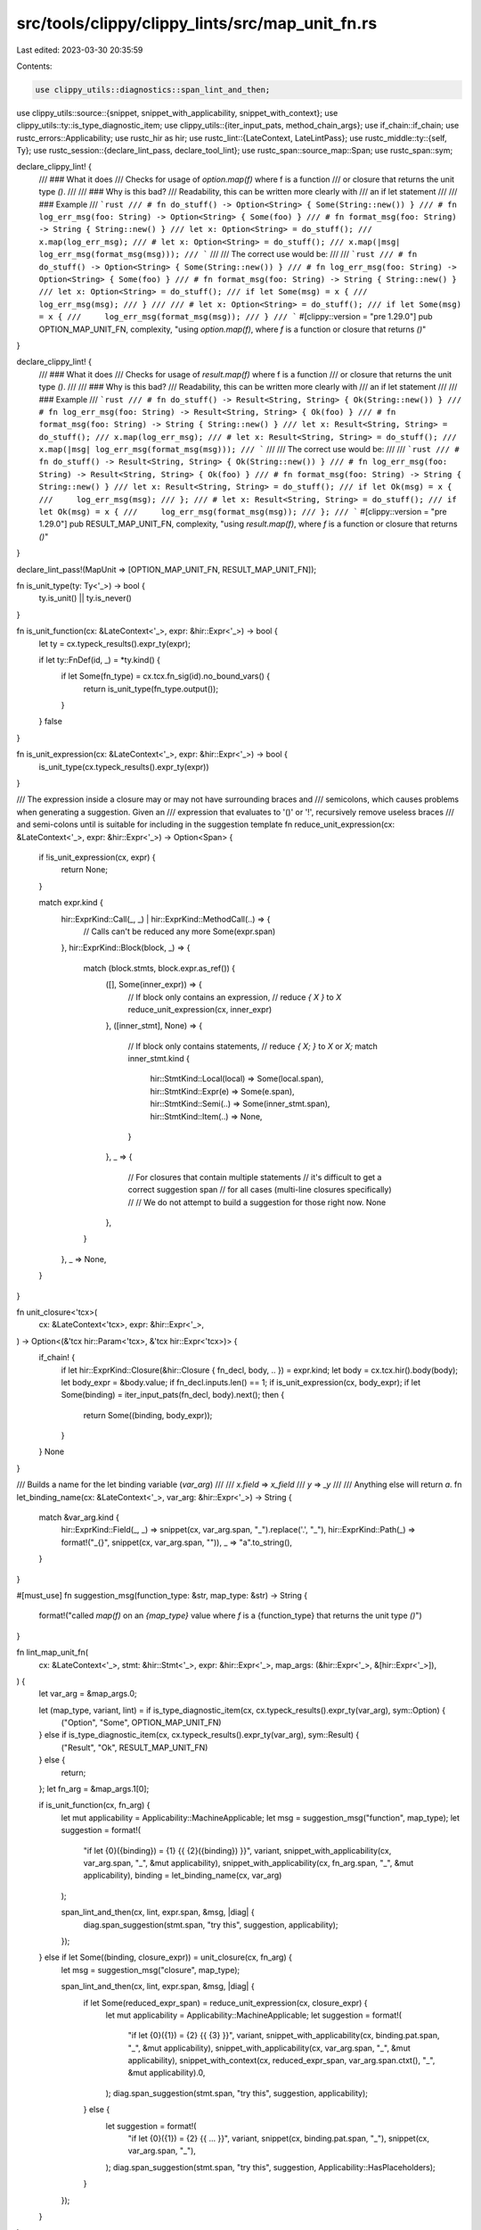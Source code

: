 src/tools/clippy/clippy_lints/src/map_unit_fn.rs
================================================

Last edited: 2023-03-30 20:35:59

Contents:

.. code-block:: rs

    use clippy_utils::diagnostics::span_lint_and_then;
use clippy_utils::source::{snippet, snippet_with_applicability, snippet_with_context};
use clippy_utils::ty::is_type_diagnostic_item;
use clippy_utils::{iter_input_pats, method_chain_args};
use if_chain::if_chain;
use rustc_errors::Applicability;
use rustc_hir as hir;
use rustc_lint::{LateContext, LateLintPass};
use rustc_middle::ty::{self, Ty};
use rustc_session::{declare_lint_pass, declare_tool_lint};
use rustc_span::source_map::Span;
use rustc_span::sym;

declare_clippy_lint! {
    /// ### What it does
    /// Checks for usage of `option.map(f)` where f is a function
    /// or closure that returns the unit type `()`.
    ///
    /// ### Why is this bad?
    /// Readability, this can be written more clearly with
    /// an if let statement
    ///
    /// ### Example
    /// ```rust
    /// # fn do_stuff() -> Option<String> { Some(String::new()) }
    /// # fn log_err_msg(foo: String) -> Option<String> { Some(foo) }
    /// # fn format_msg(foo: String) -> String { String::new() }
    /// let x: Option<String> = do_stuff();
    /// x.map(log_err_msg);
    /// # let x: Option<String> = do_stuff();
    /// x.map(|msg| log_err_msg(format_msg(msg)));
    /// ```
    ///
    /// The correct use would be:
    ///
    /// ```rust
    /// # fn do_stuff() -> Option<String> { Some(String::new()) }
    /// # fn log_err_msg(foo: String) -> Option<String> { Some(foo) }
    /// # fn format_msg(foo: String) -> String { String::new() }
    /// let x: Option<String> = do_stuff();
    /// if let Some(msg) = x {
    ///     log_err_msg(msg);
    /// }
    ///
    /// # let x: Option<String> = do_stuff();
    /// if let Some(msg) = x {
    ///     log_err_msg(format_msg(msg));
    /// }
    /// ```
    #[clippy::version = "pre 1.29.0"]
    pub OPTION_MAP_UNIT_FN,
    complexity,
    "using `option.map(f)`, where `f` is a function or closure that returns `()`"
}

declare_clippy_lint! {
    /// ### What it does
    /// Checks for usage of `result.map(f)` where f is a function
    /// or closure that returns the unit type `()`.
    ///
    /// ### Why is this bad?
    /// Readability, this can be written more clearly with
    /// an if let statement
    ///
    /// ### Example
    /// ```rust
    /// # fn do_stuff() -> Result<String, String> { Ok(String::new()) }
    /// # fn log_err_msg(foo: String) -> Result<String, String> { Ok(foo) }
    /// # fn format_msg(foo: String) -> String { String::new() }
    /// let x: Result<String, String> = do_stuff();
    /// x.map(log_err_msg);
    /// # let x: Result<String, String> = do_stuff();
    /// x.map(|msg| log_err_msg(format_msg(msg)));
    /// ```
    ///
    /// The correct use would be:
    ///
    /// ```rust
    /// # fn do_stuff() -> Result<String, String> { Ok(String::new()) }
    /// # fn log_err_msg(foo: String) -> Result<String, String> { Ok(foo) }
    /// # fn format_msg(foo: String) -> String { String::new() }
    /// let x: Result<String, String> = do_stuff();
    /// if let Ok(msg) = x {
    ///     log_err_msg(msg);
    /// };
    /// # let x: Result<String, String> = do_stuff();
    /// if let Ok(msg) = x {
    ///     log_err_msg(format_msg(msg));
    /// };
    /// ```
    #[clippy::version = "pre 1.29.0"]
    pub RESULT_MAP_UNIT_FN,
    complexity,
    "using `result.map(f)`, where `f` is a function or closure that returns `()`"
}

declare_lint_pass!(MapUnit => [OPTION_MAP_UNIT_FN, RESULT_MAP_UNIT_FN]);

fn is_unit_type(ty: Ty<'_>) -> bool {
    ty.is_unit() || ty.is_never()
}

fn is_unit_function(cx: &LateContext<'_>, expr: &hir::Expr<'_>) -> bool {
    let ty = cx.typeck_results().expr_ty(expr);

    if let ty::FnDef(id, _) = *ty.kind() {
        if let Some(fn_type) = cx.tcx.fn_sig(id).no_bound_vars() {
            return is_unit_type(fn_type.output());
        }
    }
    false
}

fn is_unit_expression(cx: &LateContext<'_>, expr: &hir::Expr<'_>) -> bool {
    is_unit_type(cx.typeck_results().expr_ty(expr))
}

/// The expression inside a closure may or may not have surrounding braces and
/// semicolons, which causes problems when generating a suggestion. Given an
/// expression that evaluates to '()' or '!', recursively remove useless braces
/// and semi-colons until is suitable for including in the suggestion template
fn reduce_unit_expression(cx: &LateContext<'_>, expr: &hir::Expr<'_>) -> Option<Span> {
    if !is_unit_expression(cx, expr) {
        return None;
    }

    match expr.kind {
        hir::ExprKind::Call(_, _) | hir::ExprKind::MethodCall(..) => {
            // Calls can't be reduced any more
            Some(expr.span)
        },
        hir::ExprKind::Block(block, _) => {
            match (block.stmts, block.expr.as_ref()) {
                ([], Some(inner_expr)) => {
                    // If block only contains an expression,
                    // reduce `{ X }` to `X`
                    reduce_unit_expression(cx, inner_expr)
                },
                ([inner_stmt], None) => {
                    // If block only contains statements,
                    // reduce `{ X; }` to `X` or `X;`
                    match inner_stmt.kind {
                        hir::StmtKind::Local(local) => Some(local.span),
                        hir::StmtKind::Expr(e) => Some(e.span),
                        hir::StmtKind::Semi(..) => Some(inner_stmt.span),
                        hir::StmtKind::Item(..) => None,
                    }
                },
                _ => {
                    // For closures that contain multiple statements
                    // it's difficult to get a correct suggestion span
                    // for all cases (multi-line closures specifically)
                    //
                    // We do not attempt to build a suggestion for those right now.
                    None
                },
            }
        },
        _ => None,
    }
}

fn unit_closure<'tcx>(
    cx: &LateContext<'tcx>,
    expr: &hir::Expr<'_>,
) -> Option<(&'tcx hir::Param<'tcx>, &'tcx hir::Expr<'tcx>)> {
    if_chain! {
        if let hir::ExprKind::Closure(&hir::Closure { fn_decl, body, .. }) = expr.kind;
        let body = cx.tcx.hir().body(body);
        let body_expr = &body.value;
        if fn_decl.inputs.len() == 1;
        if is_unit_expression(cx, body_expr);
        if let Some(binding) = iter_input_pats(fn_decl, body).next();
        then {
            return Some((binding, body_expr));
        }
    }
    None
}

/// Builds a name for the let binding variable (`var_arg`)
///
/// `x.field` => `x_field`
/// `y` => `_y`
///
/// Anything else will return `a`.
fn let_binding_name(cx: &LateContext<'_>, var_arg: &hir::Expr<'_>) -> String {
    match &var_arg.kind {
        hir::ExprKind::Field(_, _) => snippet(cx, var_arg.span, "_").replace('.', "_"),
        hir::ExprKind::Path(_) => format!("_{}", snippet(cx, var_arg.span, "")),
        _ => "a".to_string(),
    }
}

#[must_use]
fn suggestion_msg(function_type: &str, map_type: &str) -> String {
    format!("called `map(f)` on an `{map_type}` value where `f` is a {function_type} that returns the unit type `()`")
}

fn lint_map_unit_fn(
    cx: &LateContext<'_>,
    stmt: &hir::Stmt<'_>,
    expr: &hir::Expr<'_>,
    map_args: (&hir::Expr<'_>, &[hir::Expr<'_>]),
) {
    let var_arg = &map_args.0;

    let (map_type, variant, lint) = if is_type_diagnostic_item(cx, cx.typeck_results().expr_ty(var_arg), sym::Option) {
        ("Option", "Some", OPTION_MAP_UNIT_FN)
    } else if is_type_diagnostic_item(cx, cx.typeck_results().expr_ty(var_arg), sym::Result) {
        ("Result", "Ok", RESULT_MAP_UNIT_FN)
    } else {
        return;
    };
    let fn_arg = &map_args.1[0];

    if is_unit_function(cx, fn_arg) {
        let mut applicability = Applicability::MachineApplicable;
        let msg = suggestion_msg("function", map_type);
        let suggestion = format!(
            "if let {0}({binding}) = {1} {{ {2}({binding}) }}",
            variant,
            snippet_with_applicability(cx, var_arg.span, "_", &mut applicability),
            snippet_with_applicability(cx, fn_arg.span, "_", &mut applicability),
            binding = let_binding_name(cx, var_arg)
        );

        span_lint_and_then(cx, lint, expr.span, &msg, |diag| {
            diag.span_suggestion(stmt.span, "try this", suggestion, applicability);
        });
    } else if let Some((binding, closure_expr)) = unit_closure(cx, fn_arg) {
        let msg = suggestion_msg("closure", map_type);

        span_lint_and_then(cx, lint, expr.span, &msg, |diag| {
            if let Some(reduced_expr_span) = reduce_unit_expression(cx, closure_expr) {
                let mut applicability = Applicability::MachineApplicable;
                let suggestion = format!(
                    "if let {0}({1}) = {2} {{ {3} }}",
                    variant,
                    snippet_with_applicability(cx, binding.pat.span, "_", &mut applicability),
                    snippet_with_applicability(cx, var_arg.span, "_", &mut applicability),
                    snippet_with_context(cx, reduced_expr_span, var_arg.span.ctxt(), "_", &mut applicability).0,
                );
                diag.span_suggestion(stmt.span, "try this", suggestion, applicability);
            } else {
                let suggestion = format!(
                    "if let {0}({1}) = {2} {{ ... }}",
                    variant,
                    snippet(cx, binding.pat.span, "_"),
                    snippet(cx, var_arg.span, "_"),
                );
                diag.span_suggestion(stmt.span, "try this", suggestion, Applicability::HasPlaceholders);
            }
        });
    }
}

impl<'tcx> LateLintPass<'tcx> for MapUnit {
    fn check_stmt(&mut self, cx: &LateContext<'_>, stmt: &hir::Stmt<'_>) {
        if stmt.span.from_expansion() {
            return;
        }

        if let hir::StmtKind::Semi(expr) = stmt.kind {
            if let Some(arglists) = method_chain_args(expr, &["map"]) {
                lint_map_unit_fn(cx, stmt, expr, arglists[0]);
            }
        }
    }
}


